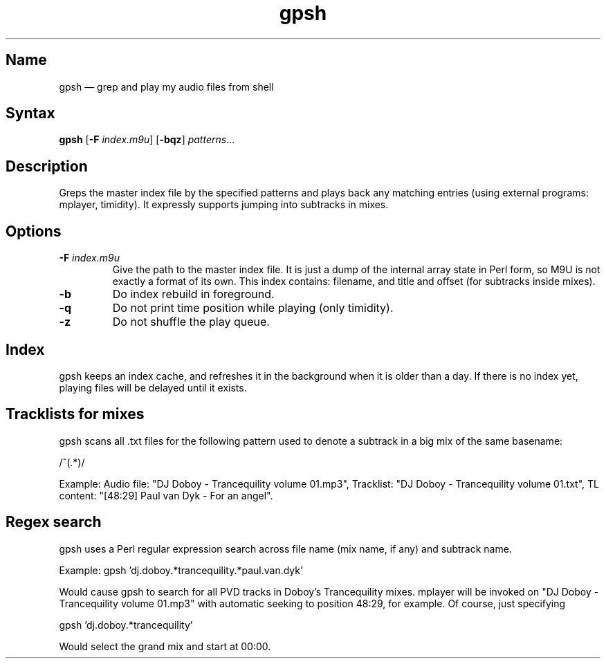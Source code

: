.TH gpsh 1 "2010-11-30" "hxtools" "hxtools"
.SH Name
.PP
gpsh \(em grep and play my audio files from shell
.SH Syntax
.PP
\fBgpsh\fP [\fB\-F\fP \fIindex.m9u\fP] [\fB\-bqz\fP] \fIpatterns\fP...
.SH Description
.PP
Greps the master index file by the specified patterns and plays back any
matching entries (using external programs: mplayer, timidity). It expressly
supports jumping into subtracks in mixes.
.SH Options
.TP
\fB\-F\fP \fIindex.m9u\fP
Give the path to the master index file. It is just a dump of the internal array
state in Perl form, so M9U is not exactly a format of its own. This index
contains: filename, and title and offset (for subtracks inside mixes).
.TP
\fB\-b\fP
Do index rebuild in foreground.
.TP
\fB\-q\fP
Do not print time position while playing (only timidity).
.TP
\fB\-z\fP
Do not shuffle the play queue.
.SH Index
.PP
gpsh keeps an index cache, and refreshes it in the background when it is older
than a day. If there is no index yet, playing files will be delayed until it
exists.
.SH Tracklists for mixes
.PP
gpsh scans all .txt files for the following pattern used to denote a subtrack
in a big mix of the same basename:
.PP
/^\[(?:(\d+):)?(\d+):(\d+)\](.*)/
.PP
Example: Audio file: "DJ Doboy - Trancequility volume 01.mp3",
Tracklist: "DJ Doboy - Trancequility volume 01.txt",
TL content: "[48:29] Paul van Dyk - For an angel".
.SH Regex search
.PP
gpsh uses a Perl regular expression search across file name (mix name, if any)
and subtrack name.
.PP
Example: gpsh 'dj.doboy.*trancequility.*paul.van.dyk'
.PP
Would cause gpsh to search for all PVD tracks in Doboy's Trancequility
mixes. mplayer will be invoked on "DJ Doboy - Trancequility volume 01.mp3"
with automatic seeking to position 48:29, for example. Of course, just
specifying
.PP
gpsh 'dj.doboy.*trancequility'
.PP
Would select the grand mix and start at 00:00.
